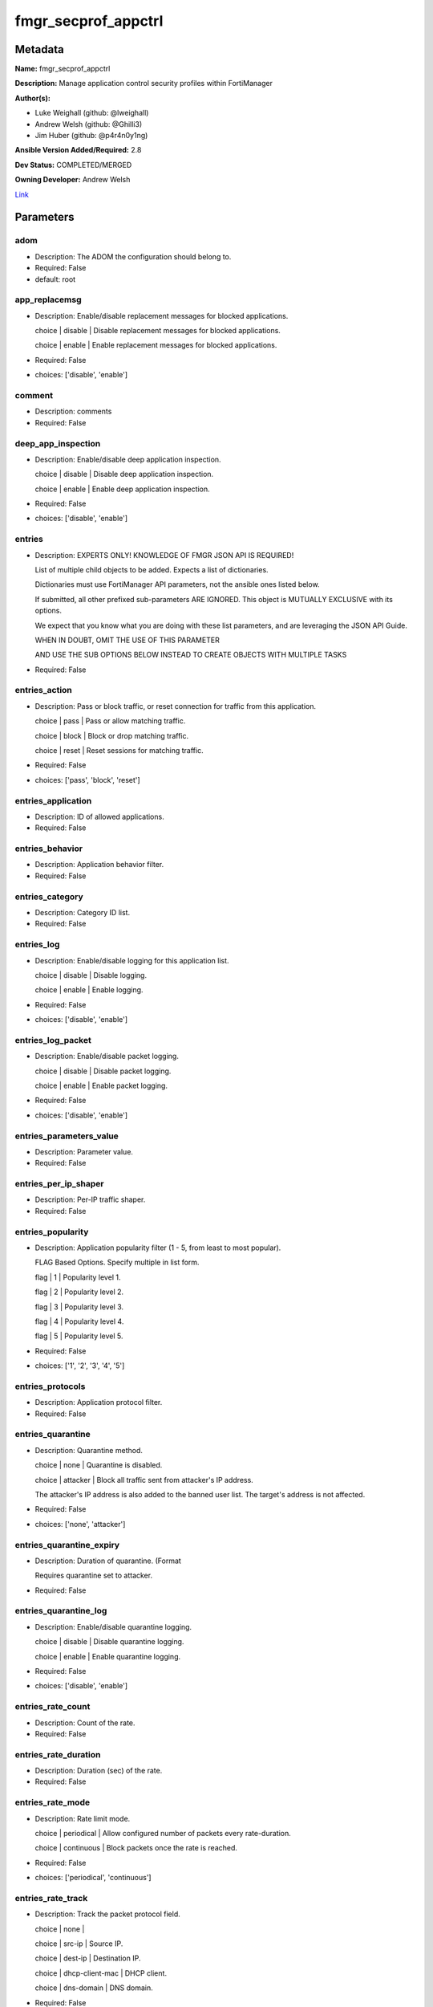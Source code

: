 ====================
fmgr_secprof_appctrl
====================


Metadata
--------




**Name:** fmgr_secprof_appctrl

**Description:** Manage application control security profiles within FortiManager


**Author(s):** 

- Luke Weighall (github: @lweighall)

- Andrew Welsh (github: @Ghilli3)

- Jim Huber (github: @p4r4n0y1ng)



**Ansible Version Added/Required:** 2.8

**Dev Status:** COMPLETED/MERGED

**Owning Developer:** Andrew Welsh

.. _Link: https://github.com/ftntcorecse/fndn_ansible/blob/master/fortimanager/modules/network/fortimanager/fmgr_secprof_appctrl.py

Link_

Parameters
----------

adom
++++

- Description: The ADOM the configuration should belong to.

  

- Required: False

- default: root

app_replacemsg
++++++++++++++

- Description: Enable/disable replacement messages for blocked applications.

  choice | disable | Disable replacement messages for blocked applications.

  choice | enable | Enable replacement messages for blocked applications.

  

- Required: False

- choices: ['disable', 'enable']

comment
+++++++

- Description: comments

  

- Required: False

deep_app_inspection
+++++++++++++++++++

- Description: Enable/disable deep application inspection.

  choice | disable | Disable deep application inspection.

  choice | enable | Enable deep application inspection.

  

- Required: False

- choices: ['disable', 'enable']

entries
+++++++

- Description: EXPERTS ONLY! KNOWLEDGE OF FMGR JSON API IS REQUIRED!

  List of multiple child objects to be added. Expects a list of dictionaries.

  Dictionaries must use FortiManager API parameters, not the ansible ones listed below.

  If submitted, all other prefixed sub-parameters ARE IGNORED. This object is MUTUALLY EXCLUSIVE with its options.

  We expect that you know what you are doing with these list parameters, and are leveraging the JSON API Guide.

  WHEN IN DOUBT, OMIT THE USE OF THIS PARAMETER

  AND USE THE SUB OPTIONS BELOW INSTEAD TO CREATE OBJECTS WITH MULTIPLE TASKS

  

- Required: False

entries_action
++++++++++++++

- Description: Pass or block traffic, or reset connection for traffic from this application.

  choice | pass | Pass or allow matching traffic.

  choice | block | Block or drop matching traffic.

  choice | reset | Reset sessions for matching traffic.

  

- Required: False

- choices: ['pass', 'block', 'reset']

entries_application
+++++++++++++++++++

- Description: ID of allowed applications.

  

- Required: False

entries_behavior
++++++++++++++++

- Description: Application behavior filter.

  

- Required: False

entries_category
++++++++++++++++

- Description: Category ID list.

  

- Required: False

entries_log
+++++++++++

- Description: Enable/disable logging for this application list.

  choice | disable | Disable logging.

  choice | enable | Enable logging.

  

- Required: False

- choices: ['disable', 'enable']

entries_log_packet
++++++++++++++++++

- Description: Enable/disable packet logging.

  choice | disable | Disable packet logging.

  choice | enable | Enable packet logging.

  

- Required: False

- choices: ['disable', 'enable']

entries_parameters_value
++++++++++++++++++++++++

- Description: Parameter value.

  

- Required: False

entries_per_ip_shaper
+++++++++++++++++++++

- Description: Per-IP traffic shaper.

  

- Required: False

entries_popularity
++++++++++++++++++

- Description: Application popularity filter (1 - 5, from least to most popular).

  FLAG Based Options. Specify multiple in list form.

  flag | 1 | Popularity level 1.

  flag | 2 | Popularity level 2.

  flag | 3 | Popularity level 3.

  flag | 4 | Popularity level 4.

  flag | 5 | Popularity level 5.

  

- Required: False

- choices: ['1', '2', '3', '4', '5']

entries_protocols
+++++++++++++++++

- Description: Application protocol filter.

  

- Required: False

entries_quarantine
++++++++++++++++++

- Description: Quarantine method.

  choice | none | Quarantine is disabled.

  choice | attacker | Block all traffic sent from attacker's IP address.

  The attacker's IP address is also added to the banned user list. The target's address is not affected.

  

- Required: False

- choices: ['none', 'attacker']

entries_quarantine_expiry
+++++++++++++++++++++++++

- Description: Duration of quarantine. (Format

  Requires quarantine set to attacker.

  

- Required: False

entries_quarantine_log
++++++++++++++++++++++

- Description: Enable/disable quarantine logging.

  choice | disable | Disable quarantine logging.

  choice | enable | Enable quarantine logging.

  

- Required: False

- choices: ['disable', 'enable']

entries_rate_count
++++++++++++++++++

- Description: Count of the rate.

  

- Required: False

entries_rate_duration
+++++++++++++++++++++

- Description: Duration (sec) of the rate.

  

- Required: False

entries_rate_mode
+++++++++++++++++

- Description: Rate limit mode.

  choice | periodical | Allow configured number of packets every rate-duration.

  choice | continuous | Block packets once the rate is reached.

  

- Required: False

- choices: ['periodical', 'continuous']

entries_rate_track
++++++++++++++++++

- Description: Track the packet protocol field.

  choice | none |

  choice | src-ip | Source IP.

  choice | dest-ip | Destination IP.

  choice | dhcp-client-mac | DHCP client.

  choice | dns-domain | DNS domain.

  

- Required: False

- choices: ['none', 'src-ip', 'dest-ip', 'dhcp-client-mac', 'dns-domain']

entries_risk
++++++++++++

- Description: Risk, or impact, of allowing traffic from this application to occur 1 - 5;

  (Low, Elevated, Medium, High, and Critical).

  

- Required: False

entries_session_ttl
+++++++++++++++++++

- Description: Session TTL (0 = default).

  

- Required: False

entries_shaper
++++++++++++++

- Description: Traffic shaper.

  

- Required: False

entries_shaper_reverse
++++++++++++++++++++++

- Description: Reverse traffic shaper.

  

- Required: False

entries_sub_category
++++++++++++++++++++

- Description: Application Sub-category ID list.

  

- Required: False

entries_technology
++++++++++++++++++

- Description: Application technology filter.

  

- Required: False

entries_vendor
++++++++++++++

- Description: Application vendor filter.

  

- Required: False

extended_log
++++++++++++

- Description: Enable/disable extended logging.

  choice | disable | Disable setting.

  choice | enable | Enable setting.

  

- Required: False

- choices: ['disable', 'enable']

mode
++++

- Description: Sets one of three modes for managing the object.

  Allows use of soft-adds instead of overwriting existing values

  

- Required: False

- default: add

- choices: ['add', 'set', 'delete', 'update']

name
++++

- Description: List name.

  

- Required: False

options
+++++++

- Description: NO DESCRIPTION PARSED ENTER MANUALLY

  FLAG Based Options. Specify multiple in list form.

  flag | allow-dns | Allow DNS.

  flag | allow-icmp | Allow ICMP.

  flag | allow-http | Allow generic HTTP web browsing.

  flag | allow-ssl | Allow generic SSL communication.

  flag | allow-quic | Allow QUIC.

  

- Required: False

- choices: ['allow-dns', 'allow-icmp', 'allow-http', 'allow-ssl', 'allow-quic']

other_application_action
++++++++++++++++++++++++

- Description: Action for other applications.

  choice | pass | Allow sessions matching an application in this application list.

  choice | block | Block sessions matching an application in this application list.

  

- Required: False

- choices: ['pass', 'block']

other_application_log
+++++++++++++++++++++

- Description: Enable/disable logging for other applications.

  choice | disable | Disable logging for other applications.

  choice | enable | Enable logging for other applications.

  

- Required: False

- choices: ['disable', 'enable']

p2p_black_list
++++++++++++++

- Description: NO DESCRIPTION PARSED ENTER MANUALLY

  FLAG Based Options. Specify multiple in list form.

  flag | skype | Skype.

  flag | edonkey | Edonkey.

  flag | bittorrent | Bit torrent.

  

- Required: False

- choices: ['skype', 'edonkey', 'bittorrent']

replacemsg_group
++++++++++++++++

- Description: Replacement message group.

  

- Required: False

unknown_application_action
++++++++++++++++++++++++++

- Description: Pass or block traffic from unknown applications.

  choice | pass | Pass or allow unknown applications.

  choice | block | Drop or block unknown applications.

  

- Required: False

- choices: ['pass', 'block']

unknown_application_log
+++++++++++++++++++++++

- Description: Enable/disable logging for unknown applications.

  choice | disable | Disable logging for unknown applications.

  choice | enable | Enable logging for unknown applications.

  

- Required: False

- choices: ['disable', 'enable']




Functions
---------




- fmgr_application_list_modify

 .. code-block:: python

    def fmgr_application_list_modify(fmgr, paramgram):
        """
        fmgr_application_list -- Modifies Application Control Profiles on FortiManager
    
        :param fmgr: The fmgr object instance from fmgr_utils.py
        :type fmgr: class object
        :param paramgram: The formatted dictionary of options to process
        :type paramgram: dict
    
        :return: The response from the FortiManager
        :rtype: dict
        """
        # INIT A BASIC OBJECTS
        response = DEFAULT_RESULT_OBJ
        url = ""
        datagram = {}
    
        # EVAL THE MODE PARAMETER FOR SET OR ADD
        if paramgram["mode"] in ['set', 'add', 'update']:
            url = '/pm/config/adom/{adom}/obj/application/list'.format(adom=paramgram["adom"])
            datagram = scrub_dict(prepare_dict(paramgram))
    
        # EVAL THE MODE PARAMETER FOR DELETE
        elif paramgram["mode"] == "delete":
            # SET THE CORRECT URL FOR DELETE
            url = '/pm/config/adom/{adom}/obj/application/list/{name}'.format(adom=paramgram["adom"],
                                                                              name=paramgram["name"])
            datagram = {}
    
        response = fmgr.process_request(url, datagram, paramgram["mode"])
        return response
    
    
    #############
    # END METHODS
    #############
    
    

- main

 .. code-block:: python

    def main():
        argument_spec = dict(
            adom=dict(type="str", default="root"),
            mode=dict(choices=["add", "set", "delete", "update"], type="str", default="add"),
    
            unknown_application_log=dict(required=False, type="str", choices=["disable", "enable"]),
            unknown_application_action=dict(required=False, type="str", choices=["pass", "block"]),
            replacemsg_group=dict(required=False, type="str"),
            p2p_black_list=dict(required=False, type="str", choices=["skype", "edonkey", "bittorrent"]),
            other_application_log=dict(required=False, type="str", choices=["disable", "enable"]),
            other_application_action=dict(required=False, type="str", choices=["pass", "block"]),
            options=dict(required=False, type="str",
                         choices=["allow-dns", "allow-icmp", "allow-http", "allow-ssl", "allow-quic"]),
            name=dict(required=False, type="str"),
            extended_log=dict(required=False, type="str", choices=["disable", "enable"]),
            deep_app_inspection=dict(required=False, type="str", choices=["disable", "enable"]),
            comment=dict(required=False, type="str"),
            app_replacemsg=dict(required=False, type="str", choices=["disable", "enable"]),
            entries=dict(required=False, type="list"),
            entries_action=dict(required=False, type="str", choices=["pass", "block", "reset"]),
            entries_application=dict(required=False, type="str"),
            entries_behavior=dict(required=False, type="str"),
            entries_category=dict(required=False, type="str"),
            entries_log=dict(required=False, type="str", choices=["disable", "enable"]),
            entries_log_packet=dict(required=False, type="str", choices=["disable", "enable"]),
            entries_per_ip_shaper=dict(required=False, type="str"),
            entries_popularity=dict(required=False, type="str", choices=["1", "2", "3", "4", "5"]),
            entries_protocols=dict(required=False, type="str"),
            entries_quarantine=dict(required=False, type="str", choices=["none", "attacker"]),
            entries_quarantine_expiry=dict(required=False, type="str"),
            entries_quarantine_log=dict(required=False, type="str", choices=["disable", "enable"]),
            entries_rate_count=dict(required=False, type="int"),
            entries_rate_duration=dict(required=False, type="int"),
            entries_rate_mode=dict(required=False, type="str", choices=["periodical", "continuous"]),
            entries_rate_track=dict(required=False, type="str",
                                    choices=["none", "src-ip", "dest-ip", "dhcp-client-mac", "dns-domain"]),
            entries_risk=dict(required=False, type="str"),
            entries_session_ttl=dict(required=False, type="int"),
            entries_shaper=dict(required=False, type="str"),
            entries_shaper_reverse=dict(required=False, type="str"),
            entries_sub_category=dict(required=False, type="str"),
            entries_technology=dict(required=False, type="str"),
            entries_vendor=dict(required=False, type="str"),
    
            entries_parameters_value=dict(required=False, type="str"),
    
        )
        module = AnsibleModule(argument_spec=argument_spec, supports_check_mode=False, )
        # MODULE PARAMGRAM
        paramgram = {
            "mode": module.params["mode"],
            "adom": module.params["adom"],
            "unknown-application-log": module.params["unknown_application_log"],
            "unknown-application-action": module.params["unknown_application_action"],
            "replacemsg-group": module.params["replacemsg_group"],
            "p2p-black-list": module.params["p2p_black_list"],
            "other-application-log": module.params["other_application_log"],
            "other-application-action": module.params["other_application_action"],
            "options": module.params["options"],
            "name": module.params["name"],
            "extended-log": module.params["extended_log"],
            "deep-app-inspection": module.params["deep_app_inspection"],
            "comment": module.params["comment"],
            "app-replacemsg": module.params["app_replacemsg"],
            "entries": {
                "action": module.params["entries_action"],
                "application": module.params["entries_application"],
                "behavior": module.params["entries_behavior"],
                "category": module.params["entries_category"],
                "log": module.params["entries_log"],
                "log-packet": module.params["entries_log_packet"],
                "per-ip-shaper": module.params["entries_per_ip_shaper"],
                "popularity": module.params["entries_popularity"],
                "protocols": module.params["entries_protocols"],
                "quarantine": module.params["entries_quarantine"],
                "quarantine-expiry": module.params["entries_quarantine_expiry"],
                "quarantine-log": module.params["entries_quarantine_log"],
                "rate-count": module.params["entries_rate_count"],
                "rate-duration": module.params["entries_rate_duration"],
                "rate-mode": module.params["entries_rate_mode"],
                "rate-track": module.params["entries_rate_track"],
                "risk": module.params["entries_risk"],
                "session-ttl": module.params["entries_session_ttl"],
                "shaper": module.params["entries_shaper"],
                "shaper-reverse": module.params["entries_shaper_reverse"],
                "sub-category": module.params["entries_sub_category"],
                "technology": module.params["entries_technology"],
                "vendor": module.params["entries_vendor"],
                "parameters": {
                    "value": module.params["entries_parameters_value"],
                }
            }
        }
        module.paramgram = paramgram
        fmgr = None
        if module._socket_path:
            connection = Connection(module._socket_path)
            fmgr = FortiManagerHandler(connection, module)
            fmgr.tools = FMGRCommon()
        else:
            module.fail_json(**FAIL_SOCKET_MSG)
    
        list_overrides = ['entries']
        paramgram = fmgr.tools.paramgram_child_list_override(list_overrides=list_overrides,
                                                             paramgram=paramgram, module=module)
    
        results = DEFAULT_RESULT_OBJ
        try:
            results = fmgr_application_list_modify(fmgr, paramgram)
            fmgr.govern_response(module=module, results=results,
                                 ansible_facts=fmgr.construct_ansible_facts(results, module.params, paramgram))
        except Exception as err:
            raise FMGBaseException(err)
    
        return module.exit_json(**results[1])
    
    



Module Source Code
------------------

.. code-block:: python

    #!/usr/bin/python
    #
    # This file is part of Ansible
    #
    # Ansible is free software: you can redistribute it and/or modify
    # it under the terms of the GNU General Public License as published by
    # the Free Software Foundation, either version 3 of the License, or
    # (at your option) any later version.
    #
    # Ansible is distributed in the hope that it will be useful,
    # but WITHOUT ANY WARRANTY; without even the implied warranty of
    # MERCHANTABILITY or FITNESS FOR A PARTICULAR PURPOSE.  See the
    # GNU General Public License for more details.
    #
    # You should have received a copy of the GNU General Public License
    # along with Ansible.  If not, see <http://www.gnu.org/licenses/>.
    #
    
    from __future__ import absolute_import, division, print_function
    
    __metaclass__ = type
    
    ANSIBLE_METADATA = {'status': ['preview'],
                        'supported_by': 'community',
                        'metadata_version': '1.1'}
    
    DOCUMENTATION = '''
    ---
    module: fmgr_secprof_appctrl
    version_added: "2.8"
    notes:
        - Full Documentation at U(https://ftnt-ansible-docs.readthedocs.io/en/latest/).
    author:
        - Luke Weighall (@lweighall)
        - Andrew Welsh (@Ghilli3)
        - Jim Huber (@p4r4n0y1ng)
    short_description: Manage application control security profiles
    description:
      -  Manage application control security profiles within FortiManager
    
    options:
      adom:
        description:
          - The ADOM the configuration should belong to.
        required: false
        default: root
    
      mode:
        description:
          - Sets one of three modes for managing the object.
          - Allows use of soft-adds instead of overwriting existing values
        choices: ['add', 'set', 'delete', 'update']
        required: false
        default: add
    
      unknown_application_log:
        description:
          - Enable/disable logging for unknown applications.
          - choice | disable | Disable logging for unknown applications.
          - choice | enable | Enable logging for unknown applications.
        required: false
        choices: ["disable", "enable"]
    
      unknown_application_action:
        description:
          - Pass or block traffic from unknown applications.
          - choice | pass | Pass or allow unknown applications.
          - choice | block | Drop or block unknown applications.
        required: false
        choices: ["pass", "block"]
    
      replacemsg_group:
        description:
          - Replacement message group.
        required: false
    
      p2p_black_list:
        description:
          - NO DESCRIPTION PARSED ENTER MANUALLY
          - FLAG Based Options. Specify multiple in list form.
          - flag | skype | Skype.
          - flag | edonkey | Edonkey.
          - flag | bittorrent | Bit torrent.
        required: false
        choices: ["skype", "edonkey", "bittorrent"]
    
      other_application_log:
        description:
          - Enable/disable logging for other applications.
          - choice | disable | Disable logging for other applications.
          - choice | enable | Enable logging for other applications.
        required: false
        choices: ["disable", "enable"]
    
      other_application_action:
        description:
          - Action for other applications.
          - choice | pass | Allow sessions matching an application in this application list.
          - choice | block | Block sessions matching an application in this application list.
        required: false
        choices: ["pass", "block"]
    
      options:
        description:
          - NO DESCRIPTION PARSED ENTER MANUALLY
          - FLAG Based Options. Specify multiple in list form.
          - flag | allow-dns | Allow DNS.
          - flag | allow-icmp | Allow ICMP.
          - flag | allow-http | Allow generic HTTP web browsing.
          - flag | allow-ssl | Allow generic SSL communication.
          - flag | allow-quic | Allow QUIC.
        required: false
        choices: ["allow-dns", "allow-icmp", "allow-http", "allow-ssl", "allow-quic"]
    
      name:
        description:
          - List name.
        required: false
    
      extended_log:
        description:
          - Enable/disable extended logging.
          - choice | disable | Disable setting.
          - choice | enable | Enable setting.
        required: false
        choices: ["disable", "enable"]
    
      deep_app_inspection:
        description:
          - Enable/disable deep application inspection.
          - choice | disable | Disable deep application inspection.
          - choice | enable | Enable deep application inspection.
        required: false
        choices: ["disable", "enable"]
    
      comment:
        description:
          - comments
        required: false
    
      app_replacemsg:
        description:
          - Enable/disable replacement messages for blocked applications.
          - choice | disable | Disable replacement messages for blocked applications.
          - choice | enable | Enable replacement messages for blocked applications.
        required: false
        choices: ["disable", "enable"]
    
      entries:
        description:
          - EXPERTS ONLY! KNOWLEDGE OF FMGR JSON API IS REQUIRED!
          - List of multiple child objects to be added. Expects a list of dictionaries.
          - Dictionaries must use FortiManager API parameters, not the ansible ones listed below.
          - If submitted, all other prefixed sub-parameters ARE IGNORED. This object is MUTUALLY EXCLUSIVE with its options.
          - We expect that you know what you are doing with these list parameters, and are leveraging the JSON API Guide.
          - WHEN IN DOUBT, OMIT THE USE OF THIS PARAMETER
          - AND USE THE SUB OPTIONS BELOW INSTEAD TO CREATE OBJECTS WITH MULTIPLE TASKS
        required: false
    
      entries_action:
        description:
          - Pass or block traffic, or reset connection for traffic from this application.
          - choice | pass | Pass or allow matching traffic.
          - choice | block | Block or drop matching traffic.
          - choice | reset | Reset sessions for matching traffic.
        required: false
        choices: ["pass", "block", "reset"]
    
      entries_application:
        description:
          - ID of allowed applications.
        required: false
    
      entries_behavior:
        description:
          - Application behavior filter.
        required: false
    
      entries_category:
        description:
          - Category ID list.
        required: false
    
      entries_log:
        description:
          - Enable/disable logging for this application list.
          - choice | disable | Disable logging.
          - choice | enable | Enable logging.
        required: false
        choices: ["disable", "enable"]
    
      entries_log_packet:
        description:
          - Enable/disable packet logging.
          - choice | disable | Disable packet logging.
          - choice | enable | Enable packet logging.
        required: false
        choices: ["disable", "enable"]
    
      entries_per_ip_shaper:
        description:
          - Per-IP traffic shaper.
        required: false
    
      entries_popularity:
        description:
          - Application popularity filter (1 - 5, from least to most popular).
          - FLAG Based Options. Specify multiple in list form.
          - flag | 1 | Popularity level 1.
          - flag | 2 | Popularity level 2.
          - flag | 3 | Popularity level 3.
          - flag | 4 | Popularity level 4.
          - flag | 5 | Popularity level 5.
        required: false
        choices: ["1", "2", "3", "4", "5"]
    
      entries_protocols:
        description:
          - Application protocol filter.
        required: false
    
      entries_quarantine:
        description:
          - Quarantine method.
          - choice | none | Quarantine is disabled.
          - choice | attacker | Block all traffic sent from attacker's IP address.
          - The attacker's IP address is also added to the banned user list. The target's address is not affected.
        required: false
        choices: ["none", "attacker"]
    
      entries_quarantine_expiry:
        description:
          - Duration of quarantine. (Format ###d##h##m, minimum 1m, maximum 364d23h59m, default = 5m).
          - Requires quarantine set to attacker.
        required: false
    
      entries_quarantine_log:
        description:
          - Enable/disable quarantine logging.
          - choice | disable | Disable quarantine logging.
          - choice | enable | Enable quarantine logging.
        required: false
        choices: ["disable", "enable"]
    
      entries_rate_count:
        description:
          - Count of the rate.
        required: false
    
      entries_rate_duration:
        description:
          - Duration (sec) of the rate.
        required: false
    
      entries_rate_mode:
        description:
          - Rate limit mode.
          - choice | periodical | Allow configured number of packets every rate-duration.
          - choice | continuous | Block packets once the rate is reached.
        required: false
        choices: ["periodical", "continuous"]
    
      entries_rate_track:
        description:
          - Track the packet protocol field.
          - choice | none |
          - choice | src-ip | Source IP.
          - choice | dest-ip | Destination IP.
          - choice | dhcp-client-mac | DHCP client.
          - choice | dns-domain | DNS domain.
        required: false
        choices: ["none", "src-ip", "dest-ip", "dhcp-client-mac", "dns-domain"]
    
      entries_risk:
        description:
          - Risk, or impact, of allowing traffic from this application to occur 1 - 5;
          - (Low, Elevated, Medium, High, and Critical).
        required: false
    
      entries_session_ttl:
        description:
          - Session TTL (0 = default).
        required: false
    
      entries_shaper:
        description:
          - Traffic shaper.
        required: false
    
      entries_shaper_reverse:
        description:
          - Reverse traffic shaper.
        required: false
    
      entries_sub_category:
        description:
          - Application Sub-category ID list.
        required: false
    
      entries_technology:
        description:
          - Application technology filter.
        required: false
    
      entries_vendor:
        description:
          - Application vendor filter.
        required: false
    
      entries_parameters_value:
        description:
          - Parameter value.
        required: false
    
    
    '''
    
    EXAMPLES = '''
      - name: DELETE Profile
        fmgr_secprof_appctrl:
          name: "Ansible_Application_Control_Profile"
          comment: "Created by Ansible Module TEST"
          mode: "delete"
    
      - name: CREATE Profile
        fmgr_secprof_appctrl:
          name: "Ansible_Application_Control_Profile"
          comment: "Created by Ansible Module TEST"
          mode: "set"
          entries: [{
                    action: "block",
                    log: "enable",
                    log-packet: "enable",
                    protocols: ["1"],
                    quarantine: "attacker",
                    quarantine-log: "enable",
                    },
                    {action: "pass",
                    category: ["2","3","4"]},
                  ]
    '''
    
    RETURN = """
    api_result:
      description: full API response, includes status code and message
      returned: always
      type: str
    """
    
    from ansible.module_utils.basic import AnsibleModule
    from ansible.module_utils.connection import Connection
    from ansible.module_utils.network.fortimanager.fortimanager import FortiManagerHandler
    from ansible.module_utils.network.fortimanager.common import FMGBaseException
    from ansible.module_utils.network.fortimanager.common import FMGRCommon
    from ansible.module_utils.network.fortimanager.common import DEFAULT_RESULT_OBJ
    from ansible.module_utils.network.fortimanager.common import FAIL_SOCKET_MSG
    from ansible.module_utils.network.fortimanager.common import prepare_dict
    from ansible.module_utils.network.fortimanager.common import scrub_dict
    
    ###############
    # START METHODS
    ###############
    
    
    def fmgr_application_list_modify(fmgr, paramgram):
        """
        fmgr_application_list -- Modifies Application Control Profiles on FortiManager
    
        :param fmgr: The fmgr object instance from fmgr_utils.py
        :type fmgr: class object
        :param paramgram: The formatted dictionary of options to process
        :type paramgram: dict
    
        :return: The response from the FortiManager
        :rtype: dict
        """
        # INIT A BASIC OBJECTS
        response = DEFAULT_RESULT_OBJ
        url = ""
        datagram = {}
    
        # EVAL THE MODE PARAMETER FOR SET OR ADD
        if paramgram["mode"] in ['set', 'add', 'update']:
            url = '/pm/config/adom/{adom}/obj/application/list'.format(adom=paramgram["adom"])
            datagram = scrub_dict(prepare_dict(paramgram))
    
        # EVAL THE MODE PARAMETER FOR DELETE
        elif paramgram["mode"] == "delete":
            # SET THE CORRECT URL FOR DELETE
            url = '/pm/config/adom/{adom}/obj/application/list/{name}'.format(adom=paramgram["adom"],
                                                                              name=paramgram["name"])
            datagram = {}
    
        response = fmgr.process_request(url, datagram, paramgram["mode"])
        return response
    
    
    #############
    # END METHODS
    #############
    
    
    def main():
        argument_spec = dict(
            adom=dict(type="str", default="root"),
            mode=dict(choices=["add", "set", "delete", "update"], type="str", default="add"),
    
            unknown_application_log=dict(required=False, type="str", choices=["disable", "enable"]),
            unknown_application_action=dict(required=False, type="str", choices=["pass", "block"]),
            replacemsg_group=dict(required=False, type="str"),
            p2p_black_list=dict(required=False, type="str", choices=["skype", "edonkey", "bittorrent"]),
            other_application_log=dict(required=False, type="str", choices=["disable", "enable"]),
            other_application_action=dict(required=False, type="str", choices=["pass", "block"]),
            options=dict(required=False, type="str",
                         choices=["allow-dns", "allow-icmp", "allow-http", "allow-ssl", "allow-quic"]),
            name=dict(required=False, type="str"),
            extended_log=dict(required=False, type="str", choices=["disable", "enable"]),
            deep_app_inspection=dict(required=False, type="str", choices=["disable", "enable"]),
            comment=dict(required=False, type="str"),
            app_replacemsg=dict(required=False, type="str", choices=["disable", "enable"]),
            entries=dict(required=False, type="list"),
            entries_action=dict(required=False, type="str", choices=["pass", "block", "reset"]),
            entries_application=dict(required=False, type="str"),
            entries_behavior=dict(required=False, type="str"),
            entries_category=dict(required=False, type="str"),
            entries_log=dict(required=False, type="str", choices=["disable", "enable"]),
            entries_log_packet=dict(required=False, type="str", choices=["disable", "enable"]),
            entries_per_ip_shaper=dict(required=False, type="str"),
            entries_popularity=dict(required=False, type="str", choices=["1", "2", "3", "4", "5"]),
            entries_protocols=dict(required=False, type="str"),
            entries_quarantine=dict(required=False, type="str", choices=["none", "attacker"]),
            entries_quarantine_expiry=dict(required=False, type="str"),
            entries_quarantine_log=dict(required=False, type="str", choices=["disable", "enable"]),
            entries_rate_count=dict(required=False, type="int"),
            entries_rate_duration=dict(required=False, type="int"),
            entries_rate_mode=dict(required=False, type="str", choices=["periodical", "continuous"]),
            entries_rate_track=dict(required=False, type="str",
                                    choices=["none", "src-ip", "dest-ip", "dhcp-client-mac", "dns-domain"]),
            entries_risk=dict(required=False, type="str"),
            entries_session_ttl=dict(required=False, type="int"),
            entries_shaper=dict(required=False, type="str"),
            entries_shaper_reverse=dict(required=False, type="str"),
            entries_sub_category=dict(required=False, type="str"),
            entries_technology=dict(required=False, type="str"),
            entries_vendor=dict(required=False, type="str"),
    
            entries_parameters_value=dict(required=False, type="str"),
    
        )
        module = AnsibleModule(argument_spec=argument_spec, supports_check_mode=False, )
        # MODULE PARAMGRAM
        paramgram = {
            "mode": module.params["mode"],
            "adom": module.params["adom"],
            "unknown-application-log": module.params["unknown_application_log"],
            "unknown-application-action": module.params["unknown_application_action"],
            "replacemsg-group": module.params["replacemsg_group"],
            "p2p-black-list": module.params["p2p_black_list"],
            "other-application-log": module.params["other_application_log"],
            "other-application-action": module.params["other_application_action"],
            "options": module.params["options"],
            "name": module.params["name"],
            "extended-log": module.params["extended_log"],
            "deep-app-inspection": module.params["deep_app_inspection"],
            "comment": module.params["comment"],
            "app-replacemsg": module.params["app_replacemsg"],
            "entries": {
                "action": module.params["entries_action"],
                "application": module.params["entries_application"],
                "behavior": module.params["entries_behavior"],
                "category": module.params["entries_category"],
                "log": module.params["entries_log"],
                "log-packet": module.params["entries_log_packet"],
                "per-ip-shaper": module.params["entries_per_ip_shaper"],
                "popularity": module.params["entries_popularity"],
                "protocols": module.params["entries_protocols"],
                "quarantine": module.params["entries_quarantine"],
                "quarantine-expiry": module.params["entries_quarantine_expiry"],
                "quarantine-log": module.params["entries_quarantine_log"],
                "rate-count": module.params["entries_rate_count"],
                "rate-duration": module.params["entries_rate_duration"],
                "rate-mode": module.params["entries_rate_mode"],
                "rate-track": module.params["entries_rate_track"],
                "risk": module.params["entries_risk"],
                "session-ttl": module.params["entries_session_ttl"],
                "shaper": module.params["entries_shaper"],
                "shaper-reverse": module.params["entries_shaper_reverse"],
                "sub-category": module.params["entries_sub_category"],
                "technology": module.params["entries_technology"],
                "vendor": module.params["entries_vendor"],
                "parameters": {
                    "value": module.params["entries_parameters_value"],
                }
            }
        }
        module.paramgram = paramgram
        fmgr = None
        if module._socket_path:
            connection = Connection(module._socket_path)
            fmgr = FortiManagerHandler(connection, module)
            fmgr.tools = FMGRCommon()
        else:
            module.fail_json(**FAIL_SOCKET_MSG)
    
        list_overrides = ['entries']
        paramgram = fmgr.tools.paramgram_child_list_override(list_overrides=list_overrides,
                                                             paramgram=paramgram, module=module)
    
        results = DEFAULT_RESULT_OBJ
        try:
            results = fmgr_application_list_modify(fmgr, paramgram)
            fmgr.govern_response(module=module, results=results,
                                 ansible_facts=fmgr.construct_ansible_facts(results, module.params, paramgram))
        except Exception as err:
            raise FMGBaseException(err)
    
        return module.exit_json(**results[1])
    
    
    if __name__ == "__main__":
        main()


